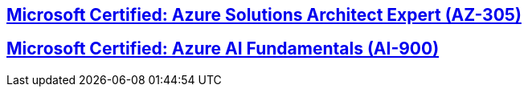 == https://github.com/born-to-be-mad/cloud-certifications/tree/main/azure/AZ-305-Azure-Solutions-Architect-Expert/az-305.adoc[Microsoft Certified: Azure Solutions Architect Expert (AZ-305)]

== https://github.com/born-to-be-mad/cloud-certifications/tree/main/azure/AI-900-Azure-AI-Fundamentals/ai-900.adoc[Microsoft Certified: Azure AI Fundamentals (AI-900)]